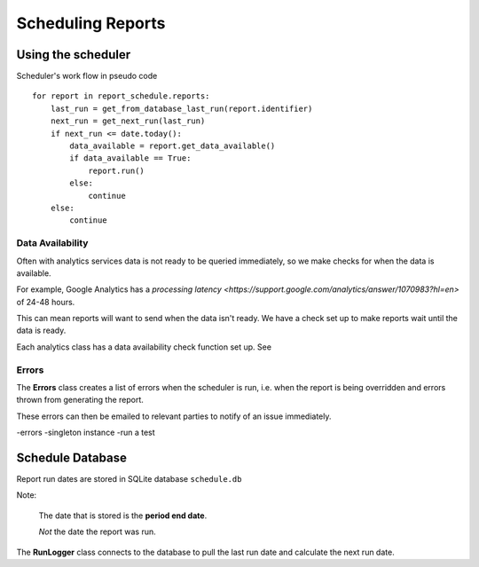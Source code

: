Scheduling Reports
=================

Using the scheduler
------------------

Scheduler's work flow in pseudo code ::

    for report in report_schedule.reports:
        last_run = get_from_database_last_run(report.identifier)
        next_run = get_next_run(last_run)
        if next_run <= date.today():
	    data_available = report.get_data_available()
	    if data_available == True:
                report.run()
	    else:
		continue
        else:
            continue


Data Availability
+++++++++++++++++

Often with analytics services data is not ready to be queried immediately, so we make checks for when the data is available.

For example, Google Analytics has a `processing latency <https://support.google.com/analytics/answer/1070983?hl=en>` of 24-48 hours.

This can mean reports will want to send when the data isn't ready. We have a check set up to make reports wait until the data is ready.

Each analytics class has a data availability check function set up. See 


Errors
++++++

The **Errors** class creates a list of errors when the scheduler is run, i.e. when the report is being overridden and errors thrown from generating the report.

These errors can then be emailed to relevant parties to notify of an issue immediately.



-errors
-singleton instance
-run a test



Schedule Database 
----------------

Report run dates are stored in SQLite database ``schedule.db``

Note:
 
  The date that is stored is the **period end date**. 
  
  *Not* the date the report was run.

The **RunLogger** class connects to the database to pull the last run date and calculate the next run date.





